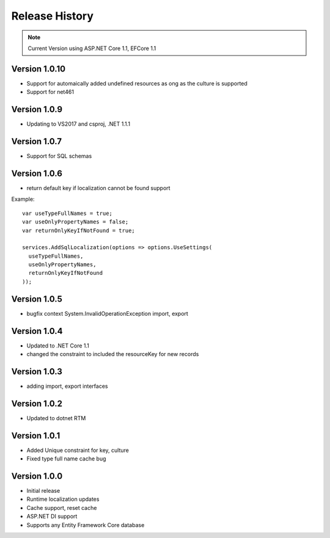 Release History
============

.. note::
    Current Version using ASP.NET Core 1.1, EFCore 1.1

	
Version 1.0.10
-------------

* Support for automaically added undefined resources as ong as the culture is supported
* Support for net461

Version 1.0.9
-------------

* Updating to VS2017 and csproj, .NET 1.1.1

Version 1.0.7
-------------

* Support for SQL schemas

Version 1.0.6
-------------
* return default key if localization cannot be found support

.. highlight:: csharp

Example::

	var useTypeFullNames = true;
	var useOnlyPropertyNames = false;
	var returnOnlyKeyIfNotFound = true;

	services.AddSqlLocalization(options => options.UseSettings(
	  useTypeFullNames, 
	  useOnlyPropertyNames, 
	  returnOnlyKeyIfNotFound
	));


Version 1.0.5
-------------

* bugfix context System.InvalidOperationException import, export

Version 1.0.4
-------------

* Updated to .NET Core 1.1
* changed the constraint to included the resourceKey for new records

Version 1.0.3
-------------

* adding import, export interfaces

Version 1.0.2
-------------

* Updated to dotnet RTM

Version 1.0.1
-------------

* Added Unique constraint for key, culture
* Fixed type full name cache bug

Version 1.0.0
-------------

* Initial release
* Runtime localization updates
* Cache support, reset cache
* ASP.NET DI support
* Supports any Entity Framework Core database
